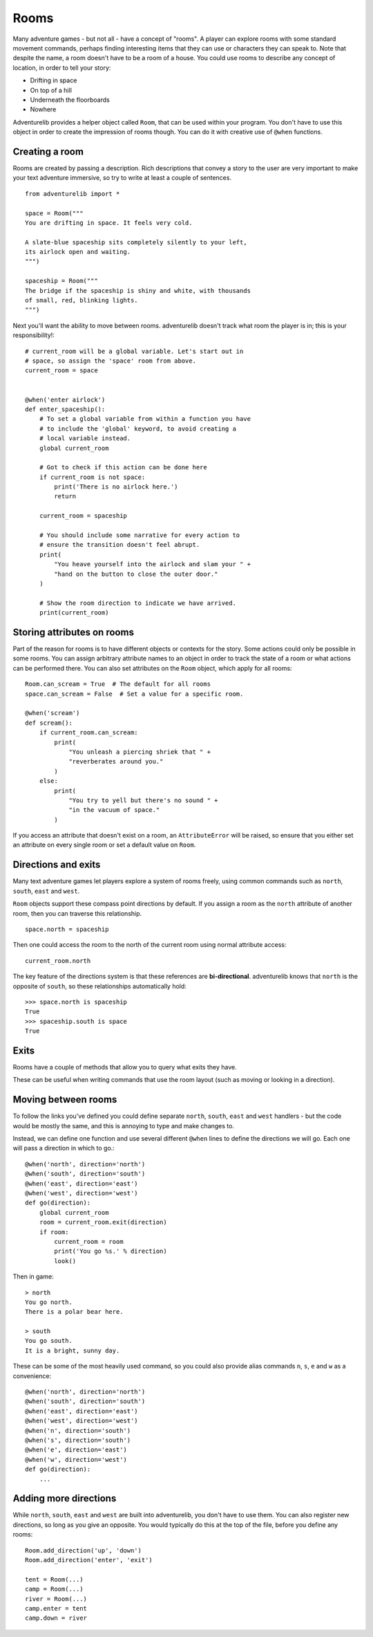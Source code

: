 Rooms
=====

Many adventure games - but not all - have a concept of "rooms". A player can
explore rooms with some standard movement commands, perhaps finding interesting
items that they can use or characters they can speak to. Note that despite the
name, a room doesn't have to be a room of a house. You could use rooms to
describe any concept of location, in order to tell your story:

* Drifting in space
* On top of a hill
* Underneath the floorboards
* Nowhere

Adventurelib provides a helper object called ``Room``, that can be used within
your program. You don't have to use this object in order to create the
impression of rooms though. You can do it with creative use of ``@when``
functions.


Creating a room
---------------

Rooms are created by passing a description. Rich descriptions that convey a
story to the user are very important to make your text adventure immersive,
so try to write at least a couple of sentences. ::

    from adventurelib import *

    space = Room("""
    You are drifting in space. It feels very cold.

    A slate-blue spaceship sits completely silently to your left,
    its airlock open and waiting.
    """)

    spaceship = Room("""
    The bridge if the spaceship is shiny and white, with thousands
    of small, red, blinking lights.
    """)


Next you'll want the ability to move between rooms. adventurelib doesn't track
what room the player is in; this is your responsibility!::

    # current_room will be a global variable. Let's start out in
    # space, so assign the 'space' room from above.
    current_room = space


    @when('enter airlock')
    def enter_spaceship():
        # To set a global variable from within a function you have
        # to include the 'global' keyword, to avoid creating a
        # local variable instead.
        global current_room

        # Got to check if this action can be done here
        if current_room is not space:
            print('There is no airlock here.')
            return

        current_room = spaceship

        # You should include some narrative for every action to
        # ensure the transition doesn't feel abrupt.
        print(
            "You heave yourself into the airlock and slam your " +
            "hand on the button to close the outer door."
        )

        # Show the room direction to indicate we have arrived.
        print(current_room)


Storing attributes on rooms
---------------------------

Part of the reason for rooms is to have different objects or contexts for the
story. Some actions could only be possible in some rooms. You can assign
arbitrary attribute names to an object in order to track the state of a room
or what actions can be performed there. You can also set attributes on the
``Room`` object, which apply for all rooms::

    Room.can_scream = True  # The default for all rooms
    space.can_scream = False  # Set a value for a specific room.

    @when('scream')
    def scream():
        if current_room.can_scream:
            print(
                "You unleash a piercing shriek that " +
                "reverberates around you."
            )
        else:
            print(
                "You try to yell but there's no sound " +
                "in the vacuum of space."
            )

If you access an attribute that doesn't exist on a room, an ``AttributeError``
will be raised, so ensure that you either set an attribute on every single
room or set a default value on ``Room``.


Directions and exits
--------------------

Many text adventure games let players explore a system of rooms freely, using
common commands such as ``north``, ``south``, ``east`` and ``west``.

``Room`` objects support these compass point directions by default. If you
assign a room as the ``north`` attribute of another room, then you can traverse
this relationship. ::

    space.north = spaceship

Then one could access the room to the north of the current room using normal
attribute access::

    current_room.north

The key feature of the directions system is that these references are
**bi-directional**. adventurelib knows that ``north`` is the opposite of
``south``, so these relationships automatically hold::

    >>> space.north is spaceship
    True
    >>> spaceship.south is space
    True


Exits
-----

Rooms have a couple of methods that allow you to query what exits they have.

These can be useful when writing commands that use the room layout (such as
moving or looking in a direction).


.. function:: room.exit(direction)

    Get the Room that is linked in direction (eg. ``north``). Returns ``None``
    if there is no room in that direction.

.. function:: room.exits()

    Get a list of direction names where a direction is set.


Moving between rooms
--------------------

To follow the links you've defined you could define separate ``north``,
``south``, ``east`` and ``west`` handlers - but the code would be mostly the
same, and this is annoying to type and make changes to.

Instead, we can define one function and use several different ``@when`` lines
to define the directions we will go. Each one will pass a direction in which
to go.::

    @when('north', direction='north')
    @when('south', direction='south')
    @when('east', direction='east')
    @when('west', direction='west')
    def go(direction):
        global current_room
        room = current_room.exit(direction)
        if room:
            current_room = room
            print('You go %s.' % direction)
            look()


Then in game::

    > north
    You go north.
    There is a polar bear here.

    > south
    You go south.
    It is a bright, sunny day.

These can be some of the most heavily used command, so you could also provide
alias commands ``n``, ``s``, ``e`` and ``w`` as a convenience::

    @when('north', direction='north')
    @when('south', direction='south')
    @when('east', direction='east')
    @when('west', direction='west')
    @when('n', direction='south')
    @when('s', direction='south')
    @when('e', direction='east')
    @when('w', direction='west')
    def go(direction):
        ...

Adding more directions
----------------------

While ``north``, ``south``, ``east`` and ``west`` are built into adventurelib,
you don't have to use them. You can also register new directions, so long as
you give an opposite. You would typically do this at the top of the file,
before you define any rooms::

    Room.add_direction('up', 'down')
    Room.add_direction('enter', 'exit')

    tent = Room(...)
    camp = Room(...)
    river = Room(...)
    camp.enter = tent
    camp.down = river
